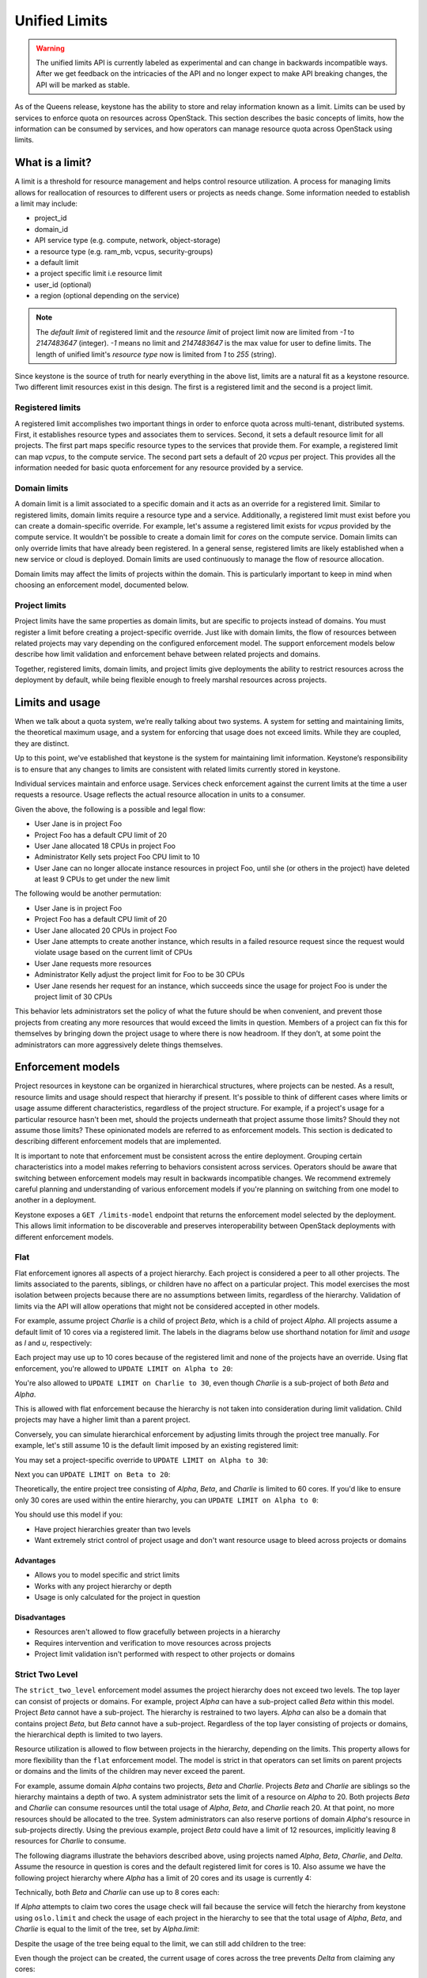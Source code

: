 ==============
Unified Limits
==============

.. WARNING::

    The unified limits API is currently labeled as experimental and can change
    in backwards incompatible ways. After we get feedback on the intricacies of
    the API and no longer expect to make API breaking changes, the API will be
    marked as stable.

As of the Queens release, keystone has the ability to store and relay
information known as a limit. Limits can be used by services to enforce quota
on resources across OpenStack. This section describes the basic concepts of
limits, how the information can be consumed by services, and how operators can
manage resource quota across OpenStack using limits.

What is a limit?
================

A limit is a threshold for resource management and helps control resource
utilization. A process for managing limits allows for reallocation of resources
to different users or projects as needs change. Some information needed to
establish a limit may include:

- project_id
- domain_id
- API service type (e.g. compute, network, object-storage)
- a resource type (e.g. ram_mb, vcpus, security-groups)
- a default limit
- a project specific limit i.e resource limit
- user_id (optional)
- a region (optional depending on the service)

.. NOTE:: The `default limit` of registered limit and the `resource limit` of
          project limit now are limited from `-1` to `2147483647` (integer). `-1` means
          no limit and `2147483647` is the max value for user to define limits.
          The length of unified limit's `resource type` now is limited from `1`
          to `255` (string).

Since keystone is the source of truth for nearly everything in the above list,
limits are a natural fit as a keystone resource. Two different limit resources
exist in this design. The first is a registered limit and the second is a
project limit.

Registered limits
-----------------

A registered limit accomplishes two important things in order to enforce quota
across multi-tenant, distributed systems. First, it establishes resource types
and associates them to services. Second, it sets a default resource limit for
all projects. The first part maps specific resource types to the services that
provide them. For example, a registered limit can map `vcpus`, to the compute
service. The second part sets a default of 20 `vcpus` per project. This
provides all the information needed for basic quota enforcement for any
resource provided by a service.

Domain limits
-------------

A domain limit is a limit associated to a specific domain and it acts as an
override for a registered limit. Similar to registered limits, domain limits
require a resource type and a service. Additionally, a registered limit must
exist before you can create a domain-specific override. For example, let's
assume a registered limit exists for `vcpus` provided by the compute service.
It wouldn't be possible to create a domain limit for `cores` on the compute
service. Domain limits can only override limits that have already been
registered. In a general sense, registered limits are likely established when a
new service or cloud is deployed. Domain limits are used continuously to manage
the flow of resource allocation.

Domain limits may affect the limits of projects within the domain. This is
particularly important to keep in mind when choosing an enforcement model,
documented below.

Project limits
--------------

Project limits have the same properties as domain limits, but are specific to
projects instead of domains. You must register a limit before creating a
project-specific override. Just like with domain limits, the flow of resources
between related projects may vary depending on the configured enforcement
model. The support enforcement models below describe how limit validation and
enforcement behave between related projects and domains.

Together, registered limits, domain limits, and project limits give deployments
the ability to restrict resources across the deployment by default, while being
flexible enough to freely marshal resources across projects.

Limits and usage
================

When we talk about a quota system, we’re really talking about two systems. A
system for setting and maintaining limits, the theoretical maximum usage, and a
system for enforcing that usage does not exceed limits. While they are coupled,
they are distinct.

Up to this point, we've established that keystone is the system for maintaining
limit information. Keystone’s responsibility is to ensure that any changes to
limits are consistent with related limits currently stored in keystone.

Individual services maintain and enforce usage. Services check enforcement
against the current limits at the time a user requests a resource. Usage
reflects the actual resource allocation in units to a consumer.

Given the above, the following is a possible and legal flow:

- User Jane is in project Foo
- Project Foo has a default CPU limit of 20
- User Jane allocated 18 CPUs in project Foo
- Administrator Kelly sets project Foo CPU limit to 10
- User Jane can no longer allocate instance resources in project Foo, until
  she (or others in the project) have deleted at least 9 CPUs to get under the
  new limit

The following would be another permutation:

- User Jane is in project Foo
- Project Foo has a default CPU limit of 20
- User Jane allocated 20 CPUs in project Foo
- User Jane attempts to create another instance, which results in a failed
  resource request since the request would violate usage based on the current
  limit of CPUs
- User Jane requests more resources
- Administrator Kelly adjust the project limit for Foo to be 30 CPUs
- User Jane resends her request for an instance, which succeeds since the
  usage for project Foo is under the project limit of 30 CPUs

This behavior lets administrators set the policy of what the future should be
when convenient, and prevent those projects from creating any more resources
that would exceed the limits in question. Members of a project can fix this for
themselves by bringing down the project usage to where there is now headroom.
If they don’t, at some point the administrators can more aggressively delete
things themselves.

Enforcement models
==================

Project resources in keystone can be organized in hierarchical structures,
where projects can be nested. As a result, resource limits and usage should
respect that hierarchy if present. It's possible to think of different cases
where limits or usage assume different characteristics, regardless of the
project structure.  For example, if a project's usage for a particular resource
hasn't been met, should the projects underneath that project assume those
limits? Should they not assume those limits? These opinionated models are
referred to as enforcement models. This section is dedicated to describing
different enforcement models that are implemented.

It is important to note that enforcement must be consistent across the entire
deployment. Grouping certain characteristics into a model makes referring to
behaviors consistent across services. Operators should be aware that switching
between enforcement models may result in backwards incompatible changes. We
recommend extremely careful planning and understanding of various enforcement
models if you're planning on switching from one model to another in a
deployment.

Keystone exposes a ``GET /limits-model`` endpoint that returns the enforcement
model selected by the deployment. This allows limit information to be
discoverable and preserves interoperability between OpenStack deployments with
different enforcement models.

Flat
----

Flat enforcement ignores all aspects of a project hierarchy. Each project is
considered a peer to all other projects. The limits associated to the parents,
siblings, or children have no affect on a particular project. This model
exercises the most isolation between projects because there are no assumptions
between limits, regardless of the hierarchy. Validation of limits via the API
will allow operations that might not be considered accepted in other models.

For example, assume project `Charlie` is a child of project `Beta`, which is a
child of project `Alpha`. All projects assume a default limit of 10 cores via a
registered limit. The labels in the diagrams below use shorthand notation for
`limit` and `usage` as `l` and `u`, respectively:

.. blockdiag::

   blockdiag {
      orientation = portrait;

      Alpha [label="Alpha (u=0)"];
      Beta [label=" Beta (u=0)"];
      Charlie [label="Charlie (u=0)"];
   }

Each project may use up to 10 cores because of the registered limit and none of
the projects have an override. Using flat enforcement, you're allowed to
``UPDATE LIMIT on Alpha to 20``:

.. blockdiag::

   blockdiag {
      orientation = portrait;

      Alpha [label="Alpha (l=20, u=0)", textcolor = "#00af00"];
      Beta [label=" Beta (u=0)"];
      Charlie [label="Charlie (u=0)"];
   }


You're also allowed to ``UPDATE LIMIT on Charlie to 30``, even though `Charlie`
is a sub-project of both `Beta` and `Alpha`.

.. blockdiag::

   blockdiag {
      orientation = portrait;

      Alpha [label="Alpha (l=20, u=0)"];
      Beta [label=" Beta (u=0)"];
      Charlie [label="Charlie (l=30, u=0)", textcolor = "#00af00"];
   }

This is allowed with flat enforcement because the hierarchy is not taken into
consideration during limit validation. Child projects may have a higher limit
than a parent project.

Conversely, you can simulate hierarchical enforcement by adjusting limits
through the project tree manually. For example, let's still assume 10 is the
default limit imposed by an existing registered limit:

.. blockdiag::

   blockdiag {
      orientation = portrait;

      Alpha [label="Alpha (u=0)"];
      Beta [label=" Beta (u=0)"];
      Charlie [label="Charlie (u=0)"];
   }

You may set a project-specific override to ``UPDATE LIMIT on Alpha to 30``:

.. blockdiag::

   blockdiag {
      orientation = portrait;

      Alpha [label="Alpha (l=30, u=0)", textcolor = "#00af00"];
      Beta [label=" Beta (u=0)"];
      Charlie [label="Charlie (u=0)"];
   }

Next you can ``UPDATE LIMIT on Beta to 20``:

.. blockdiag::

   blockdiag {
      orientation = portrait;

      Alpha [label="Alpha (l=30, u=0)"];
      Beta [label=" Beta (l=20, u=0)", textcolor = "#00af00"];
      Charlie [label="Charlie (u=0)"];
   }

Theoretically, the entire project tree consisting of `Alpha`, `Beta`, and
`Charlie` is limited to 60 cores. If you'd like to ensure only 30 cores are
used within the entire hierarchy, you can ``UPDATE LIMIT on Alpha to 0``:

.. blockdiag::

   blockdiag {
      orientation = portrait;

      Alpha [label="Alpha (l=0, u=0)", textcolor = "#00af00"];
      Beta [label=" Beta (l=20, u=0)"];
      Charlie [label="Charlie (u=0)"];
   }

You should use this model if you:

* Have project hierarchies greater than two levels
* Want extremely strict control of project usage and don't want resource usage
  to bleed across projects or domains

Advantages
~~~~~~~~~~

* Allows you to model specific and strict limits
* Works with any project hierarchy or depth
* Usage is only calculated for the project in question

Disadvantages
~~~~~~~~~~~~~

* Resources aren't allowed to flow gracefully between projects in a hierarchy
* Requires intervention and verification to move resources across projects
* Project limit validation isn't performed with respect to other projects or
  domains

Strict Two Level
----------------

The ``strict_two_level`` enforcement model assumes the project hierarchy does
not exceed two levels. The top layer can consist of projects or domains. For
example, project `Alpha` can have a sub-project called `Beta` within this
model. Project `Beta` cannot have a sub-project. The hierarchy is restrained to
two layers. `Alpha` can also be a domain that contains project `Beta`, but
`Beta` cannot have a sub-project. Regardless of the top layer consisting of
projects or domains, the hierarchical depth is limited to two layers.

Resource utilization is allowed to flow between projects in the hierarchy,
depending on the limits. This property allows for more flexibility than the
``flat`` enforcement model. The model is strict in that operators can set
limits on parent projects or domains and the limits of the children may never
exceed the parent.

For example, assume domain `Alpha` contains two projects, `Beta` and `Charlie`.
Projects `Beta` and `Charlie` are siblings so the hierarchy maintains a depth
of two. A system administrator sets the limit of a resource on `Alpha` to 20.
Both projects `Beta` and `Charlie` can consume resources until the total usage
of `Alpha`, `Beta`, and `Charlie` reach 20. At that point, no more resources
should be allocated to the tree. System administrators can also reserve
portions of domain `Alpha`'s resource in sub-projects directly. Using the
previous example, project `Beta` could have a limit of 12 resources, implicitly
leaving 8 resources for `Charlie` to consume.

The following diagrams illustrate the behaviors described above, using projects
named `Alpha`, `Beta`, `Charlie`, and `Delta`. Assume the resource in question
is cores and the default registered limit for cores is 10. Also assume we have
the following project hierarchy where `Alpha` has a limit of 20 cores and its
usage is currently 4:

.. blockdiag::

   blockdiag {
      orientation = portrait;

      Alpha -> Beta;
      Alpha -> Charlie;

      Alpha [label="Alpha (l=20, u=4)"];
      Beta [label="Beta (u=0)"];
      Charlie [label="Charlie (u=0)"];
   }

Technically, both `Beta` and `Charlie` can use up to 8 cores each:

.. blockdiag::

   blockdiag {
      orientation = portrait;

      Alpha -> Beta;
      Alpha -> Charlie;

      Alpha [label="Alpha (l=20, u=4)"];
      Beta [label="Beta (u=8)", textcolor = "#00af00"];
      Charlie [label="Charlie (u=8)", textcolor = "#00af00"];
   }

If `Alpha` attempts to claim two cores the usage check will fail
because the service will fetch the hierarchy from keystone using ``oslo.limit``
and check the usage of each project in the hierarchy to see that the total
usage of `Alpha`, `Beta`, and `Charlie` is equal to the limit of the tree, set
by `Alpha.limit`:

.. blockdiag::

   blockdiag {
      orientation = portrait;

      Alpha -> Beta;
      Alpha -> Charlie;

      Alpha [label="Alpha (l=20, u=6)", textcolor = "#FF0000"];
      Beta [label="Beta (u=8)"];
      Charlie [label="Charlie (u=8)"];
   }

Despite the usage of the tree being equal to the limit, we can still add
children to the tree:

.. blockdiag::

   blockdiag {
      orientation = portrait;

      Alpha -> Beta;
      Alpha -> Charlie;
      Alpha -> Delta;

      Alpha [label="Alpha (l=20, u=4)"];
      Beta [label="Beta (u=8)"];
      Charlie [label="Charlie (u=8)"];
      Delta [label="Delta (u=0)", textcolor = "#00af00"];
   }

Even though the project can be created, the current usage of cores across the
tree prevents `Delta` from claiming any cores:

.. blockdiag::

   blockdiag {
      orientation = portrait;

      Alpha -> Beta;
      Alpha -> Charlie;
      Alpha -> Delta;

      Alpha [label="Alpha (l=20, u=4)"];
      Beta [label="Beta (u=8)"];
      Charlie [label="Charlie (u=8)"];
      Delta [label="Delta (u=2)", textcolor = "#FF0000"];
   }

Creating a grandchild of project `Alpha` is forbidden because it violates the
two-level hierarchical constraint:

.. blockdiag::

   blockdiag {
      orientation = portrait;

      Alpha -> Beta;
      Alpha -> Charlie;
      Charlie -> Delta;

      Alpha [label="Alpha (l=20, u=4)"];
      Beta [label="Beta (u=8)"];
      Charlie [label="Charlie (u=8)"];
      Delta [label="Delta (u=0)", textcolor = "#FF0000"];
   }

This is a fundamental constraint of this design because it provides a very
clear escalation path. When a request fails because the tree limit has been
exceeded, a user has all the information they need to provide meaningful
context in a support ticket (e.g., their project ID and the parent project ID).
An administrator should be able to reshuffle usage accordingly. Providing this
information in tree structures with more than a depth of two is much harder,
but may be implemented with a separate model.

Granting `Beta` the ability to claim more cores can be done by giving `Beta` a
project-specific override for cores

.. blockdiag::

   blockdiag {
      orientation = portrait;

      Alpha -> Beta;
      Alpha -> Charlie;

      Alpha [label="Alpha (l=20, u=4)"];
      Beta [label="Beta (l=12, u=8)", textcolor = "#00af00"];
      Charlie [label="Charlie (u=8)"];
   }

Note that regardless of this update, any subsequent requests to claim more
cores in the tree will be rejected since the usage is equal to the limit of the
`Alpha`. `Beta` can claim cores if they are released from `Alpha` or `Charlie`:

.. blockdiag::

   blockdiag {
      orientation = portrait;

      Alpha -> Beta;
      Alpha -> Charlie;

      Alpha [label="Alpha (l=20, u=2)", textcolor = "#00af00"];
      Beta [label="Beta (l=12, u=8)"];
      Charlie [label="Charlie (u=6)", textcolor = "#00af00"];
   }

.. blockdiag::

   blockdiag {
      orientation = portrait;

      Alpha -> Beta;
      Alpha -> Charlie;

      Alpha [label="Alpha (l=20, u=2)"];
      Beta [label="Beta (l=12, u=12)", textcolor = "#00af00"];
      Charlie [label="Charlie (u=6)"];
   }

While `Charlie` is still under its default allocation of 10 cores, it won't be
able to claim any more cores because the total usage of the tree is equal to
the limit of `Alpha`, thus preventing `Charlie` from reclaiming the cores it
had:

.. blockdiag::

   blockdiag {
      orientation = portrait;

      Alpha -> Beta;
      Alpha -> Charlie;

      Alpha [label="Alpha (l=20, u=2)"];
      Beta [label="Beta (l=12, u=12)"];
      Charlie [label="Charlie (u=8)", textcolor = "#FF0000"];
   }

Creating or updating a project with a limit that exceeds the limit of `Alpha`
is forbidden. Even though it is possible for the sum of all limits under
`Alpha` to exceed the limit of `Alpha`, the total usage is capped at
`Alpha.limit`. Allowing children to have explicit overrides greater than the
limit of the parent would result in strange user experience and be misleading
since the total usage of the tree would be capped at the limit of the parent:

.. blockdiag::

   blockdiag {
      orientation = portrait;

      Alpha -> Beta;
      Alpha -> Charlie;

      Alpha [label="Alpha (l=20, u=0)"];
      Beta [label="Beta (l=30, u=0)", textcolor = "#FF0000"];
      Charlie [label="Charlie (u=0)"];
   }

.. blockdiag::

   blockdiag {
      orientation = portrait;

      Alpha -> Beta;
      Alpha -> Charlie;
      Alpha -> Delta;

      Alpha [label="Alpha (l=20, u=0)"];
      Beta [label="Beta (u=0)"];
      Charlie [label="Charlie (u=0)"];
      Delta [label="Delta (l=30, u=0)", textcolor = "#FF0000"];
   }

Finally, let's still assume the default registered limit for cores is 10, but
we're going to create project `Alpha` with a limit of 6 cores.

.. blockdiag::

   blockdiag {
      orientation = portrait;

      Alpha;

      Alpha [label="Alpha (l=6, u=0)", textcolor = "#00af00"];
   }

When we create project `Beta`, which is a child of project `Alpha`, the limit
API ensures that project `Beta` doesn't assume the default of 10, despite the
registered limit of 10 cores. Instead, the child assumes the parent's limit
since no single child limit should exceed the limit of the parent:

.. blockdiag::

   blockdiag {
      orientation = portrait;

      Alpha -> Beta;

      Alpha [label="Alpha (l=6, u=0)"];
      Beta [label="Beta (l=6, u=0)", textcolor = "#00af00"];
   }

This behavior is consistent regardless of the number of children added under
project `Alpha`.

.. blockdiag::

   blockdiag {
      orientation = portrait;

      Alpha -> Beta;
      Alpha -> Charlie;
      Alpha -> Delta;

      Alpha [label="Alpha (l=6, u=0)"];
      Beta [label="Beta (l=6, u=0)"];
      Charlie [label="Charlie (l=6, u=0)", textcolor = "#00af00"];
      Delta [label="Delta (l=6, u=0)", textcolor = "#00af00"];
   }

Creating limit overrides while creating projects seems counter-productive given
the whole purpose of a registered default, but it also seems unlikely to
throttle a parent project by specifying it's default to be less than a
registered default. This behavior maintains consistency with the requirement
that the sum of all child limits may exceed the parent limit, but the limit of
any one child may not.

You should use this model if you:

* Want resources to flow between projects and domains within a hierarchy
* Don't have a project depth greater than two levels
* Are not concerned about usage calculation performance or don't have project
  trees that are wide

Advantages
~~~~~~~~~~

* Allows resources to flow between projects and domains within a strict
  two-level hierarchy
* Limits are validated when they are created and updated

Disadvantages
~~~~~~~~~~~~~

* Project depth cannot exceed two levels
* Performance may suffer in wide and flat project hierarchies during usage
  calculation
